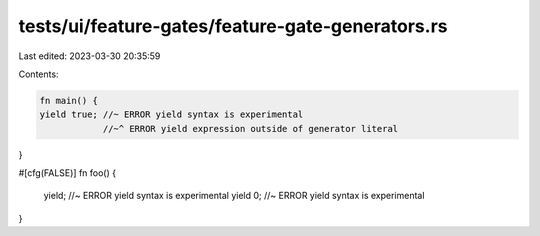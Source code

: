 tests/ui/feature-gates/feature-gate-generators.rs
=================================================

Last edited: 2023-03-30 20:35:59

Contents:

.. code-block:: rs

    fn main() {
    yield true; //~ ERROR yield syntax is experimental
                //~^ ERROR yield expression outside of generator literal
}

#[cfg(FALSE)]
fn foo() {
    yield; //~ ERROR yield syntax is experimental
    yield 0; //~ ERROR yield syntax is experimental
}


